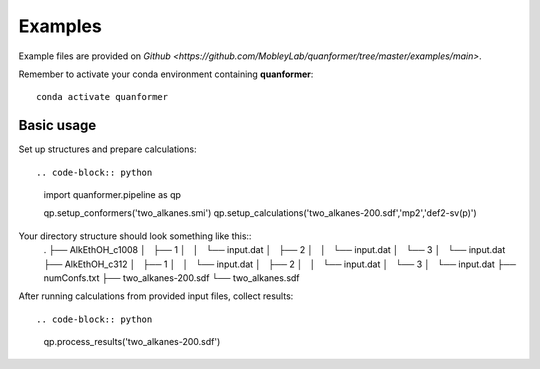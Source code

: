 Examples
========

Example files are provided on `Github <https://github.com/MobleyLab/quanformer/tree/master/examples/main>`.

Remember to activate your conda environment containing **quanformer**::

    conda activate quanformer

Basic usage
-----------
    
Set up structures and prepare calculations::

.. code-block:: python

    import quanformer.pipeline as qp

    qp.setup_conformers('two_alkanes.smi')
    qp.setup_calculations('two_alkanes-200.sdf','mp2','def2-sv(p)')

Your directory structure should look something like this::
    .
    ├── AlkEthOH_c1008
    │   ├── 1
    │   │   └── input.dat
    │   ├── 2
    │   │   └── input.dat
    │   └── 3
    │       └── input.dat
    ├── AlkEthOH_c312
    │   ├── 1
    │   │   └── input.dat
    │   ├── 2
    │   │   └── input.dat
    │   └── 3
    │       └── input.dat
    ├── numConfs.txt
    ├── two_alkanes-200.sdf
    └── two_alkanes.sdf
    
After running calculations from provided input files, collect results::

.. code-block:: python

    qp.process_results('two_alkanes-200.sdf')

